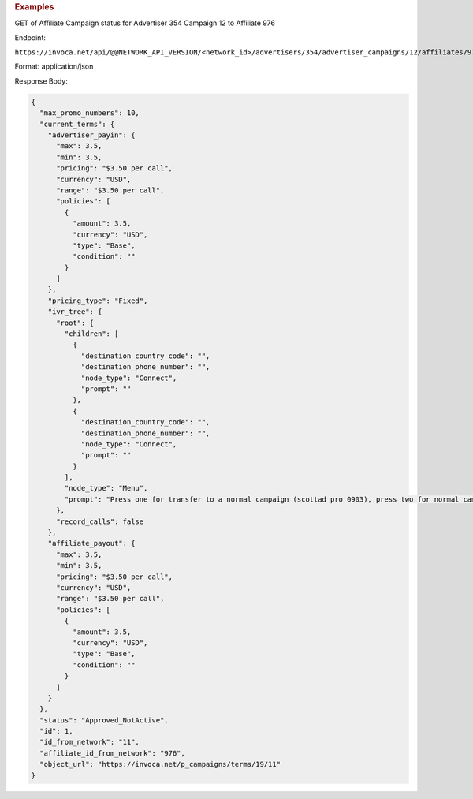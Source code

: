 

.. container:: endpoint-long-description

  .. rubric:: Examples

  GET of Affiliate Campaign status for Advertiser 354 Campaign 12 to Affiliate 976

  Endpoint:

  ``https://invoca.net/api/@@NETWORK_API_VERSION/<network_id>/advertisers/354/advertiser_campaigns/12/affiliates/976/affiliate_campaigns.json``

  Format: application/json

  Response Body:

  .. code-block:: json

    {
      "max_promo_numbers": 10,
      "current_terms": {
        "advertiser_payin": {
          "max": 3.5,
          "min": 3.5,
          "pricing": "$3.50 per call",
          "currency": "USD",
          "range": "$3.50 per call",
          "policies": [
            {
              "amount": 3.5,
              "currency": "USD",
              "type": "Base",
              "condition": ""
            }
          ]
        },
        "pricing_type": "Fixed",
        "ivr_tree": {
          "root": {
            "children": [
              {
                "destination_country_code": "",
                "destination_phone_number": "",
                "node_type": "Connect",
                "prompt": ""
              },
              {
                "destination_country_code": "",
                "destination_phone_number": "",
                "node_type": "Connect",
                "prompt": ""
              }
            ],
            "node_type": "Menu",
            "prompt": "Press one for transfer to a normal campaign (scottad pro 0903), press two for normal campaign (scott ad pro 3122), press three for transfer to a syndicated campaign!"
          },
          "record_calls": false
        },
        "affiliate_payout": {
          "max": 3.5,
          "min": 3.5,
          "pricing": "$3.50 per call",
          "currency": "USD",
          "range": "$3.50 per call",
          "policies": [
            {
              "amount": 3.5,
              "currency": "USD",
              "type": "Base",
              "condition": ""
            }
          ]
        }
      },
      "status": "Approved_NotActive",
      "id": 1,
      "id_from_network": "11",
      "affiliate_id_from_network": "976",
      "object_url": "https://invoca.net/p_campaigns/terms/19/11"
    }
